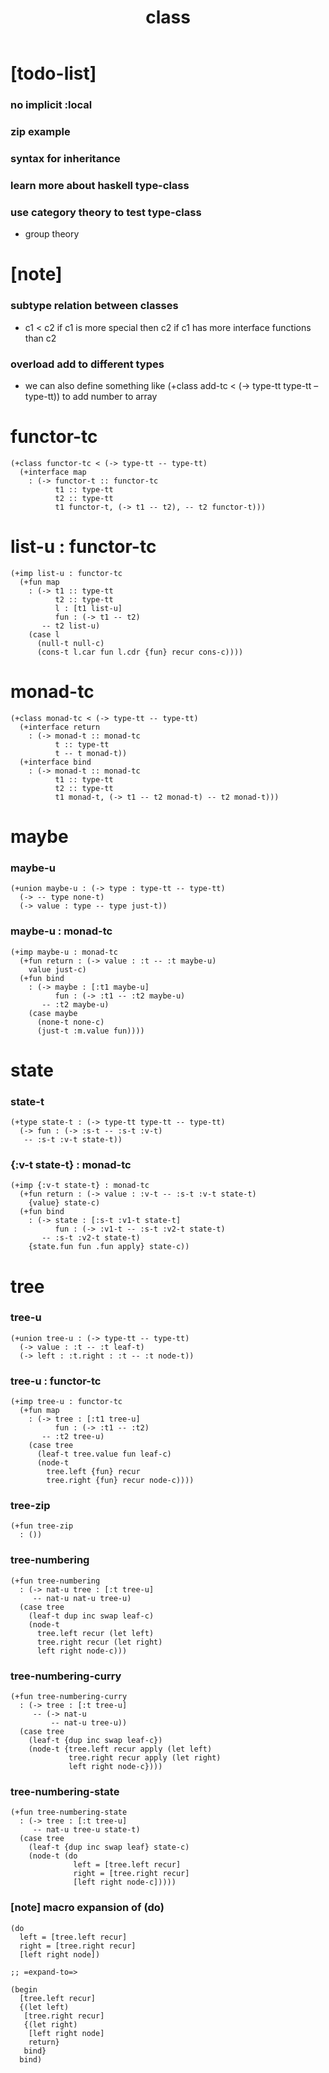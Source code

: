 #+title: class

* [todo-list]

*** no implicit :local

*** zip example

*** syntax for inheritance

*** learn more about haskell type-class

*** use category theory to test type-class

    - group theory

* [note]

*** subtype relation between classes

    - c1 < c2
      if c1 is more special then c2
      if c1 has more interface functions than c2

*** overload add to different types

    - we can also define something like
      (+class add-tc < (-> type-tt type-tt -- type-tt))
      to add number to array

* functor-tc

  #+begin_src cicada
  (+class functor-tc < (-> type-tt -- type-tt)
    (+interface map
      : (-> functor-t :: functor-tc
            t1 :: type-tt
            t2 :: type-tt
            t1 functor-t, (-> t1 -- t2), -- t2 functor-t)))
  #+end_src

* list-u : functor-tc

  #+begin_src cicada
  (+imp list-u : functor-tc
    (+fun map
      : (-> t1 :: type-tt
            t2 :: type-tt
            l : [t1 list-u]
            fun : (-> t1 -- t2)
         -- t2 list-u)
      (case l
        (null-t null-c)
        (cons-t l.car fun l.cdr {fun} recur cons-c))))
  #+end_src

* monad-tc

  #+begin_src cicada
  (+class monad-tc < (-> type-tt -- type-tt)
    (+interface return
      : (-> monad-t :: monad-tc
            t :: type-tt
            t -- t monad-t))
    (+interface bind
      : (-> monad-t :: monad-tc
            t1 :: type-tt
            t2 :: type-tt
            t1 monad-t, (-> t1 -- t2 monad-t) -- t2 monad-t)))
  #+end_src

* maybe

*** maybe-u

    #+begin_src cicada
    (+union maybe-u : (-> type : type-tt -- type-tt)
      (-> -- type none-t)
      (-> value : type -- type just-t))
    #+end_src

*** maybe-u : monad-tc

    #+begin_src cicada
    (+imp maybe-u : monad-tc
      (+fun return : (-> value : :t -- :t maybe-u)
        value just-c)
      (+fun bind
        : (-> maybe : [:t1 maybe-u]
              fun : (-> :t1 -- :t2 maybe-u)
           -- :t2 maybe-u)
        (case maybe
          (none-t none-c)
          (just-t :m.value fun))))
    #+end_src

* state

*** state-t

    #+begin_src cicada
    (+type state-t : (-> type-tt type-tt -- type-tt)
      (-> fun : (-> :s-t -- :s-t :v-t)
       -- :s-t :v-t state-t))
    #+end_src

*** {:v-t state-t} : monad-tc

    #+begin_src cicada
    (+imp {:v-t state-t} : monad-tc
      (+fun return : (-> value : :v-t -- :s-t :v-t state-t)
        {value} state-c)
      (+fun bind
        : (-> state : [:s-t :v1-t state-t]
              fun : (-> :v1-t -- :s-t :v2-t state-t)
           -- :s-t :v2-t state-t)
        {state.fun fun .fun apply} state-c))
    #+end_src

* tree

*** tree-u

    #+begin_src cicada
    (+union tree-u : (-> type-tt -- type-tt)
      (-> value : :t -- :t leaf-t)
      (-> left : :t.right : :t -- :t node-t))
    #+end_src

*** tree-u : functor-tc

    #+begin_src cicada
    (+imp tree-u : functor-tc
      (+fun map
        : (-> tree : [:t1 tree-u]
              fun : (-> :t1 -- :t2)
           -- :t2 tree-u)
        (case tree
          (leaf-t tree.value fun leaf-c)
          (node-t
            tree.left {fun} recur
            tree.right {fun} recur node-c))))
    #+end_src

*** tree-zip

    #+begin_src cicada
    (+fun tree-zip
      : ())
    #+end_src

*** tree-numbering

    #+begin_src cicada
    (+fun tree-numbering
      : (-> nat-u tree : [:t tree-u]
         -- nat-u nat-u tree-u)
      (case tree
        (leaf-t dup inc swap leaf-c)
        (node-t
          tree.left recur (let left)
          tree.right recur (let right)
          left right node-c)))
    #+end_src

*** tree-numbering-curry

    #+begin_src cicada
    (+fun tree-numbering-curry
      : (-> tree : [:t tree-u]
         -- (-> nat-u
             -- nat-u tree-u))
      (case tree
        (leaf-t {dup inc swap leaf-c})
        (node-t {tree.left recur apply (let left)
                 tree.right recur apply (let right)
                 left right node-c})))
    #+end_src

*** tree-numbering-state

    #+begin_src cicada
    (+fun tree-numbering-state
      : (-> tree : [:t tree-u]
         -- nat-u tree-u state-t)
      (case tree
        (leaf-t {dup inc swap leaf} state-c)
        (node-t (do
                  left = [tree.left recur]
                  right = [tree.right recur]
                  [left right node-c]))))
    #+end_src

*** [note] macro expansion of (do)

    #+begin_src cicada
    (do
      left = [tree.left recur]
      right = [tree.right recur]
      [left right node])

    ;; =expand-to=>

    (begin
      [tree.left recur]
      {(let left)
       [tree.right recur]
       {(let right)
        [left right node]
        return}
       bind}
      bind)
    #+end_src
